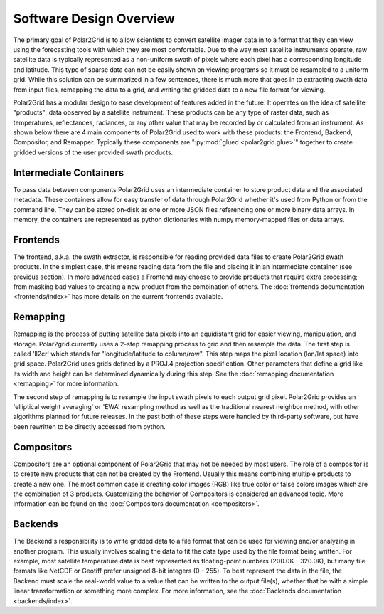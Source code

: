 Software Design Overview
========================

The primary goal of Polar2Grid is to allow scientists to convert satellite
imager data in to a format that they can view using the forecasting tools with
which they are most comfortable. Due to the way most satellite instruments
operate, raw satellite data is typically represented as a non-uniform swath
of pixels where each pixel has a corresponding longitude and latitude. This
type of sparse data can not be easily shown on viewing programs so it must
be resampled to a uniform grid. While this solution can be
summarized in a few sentences, there is much more
that goes in to extracting swath data from input files, remapping the data
to a grid, and writing the gridded data to a new file format for viewing.

Polar2Grid has a modular design to ease development of features added in
the future. It operates on the idea of satellite "products"; data observed
by a satellite instrument. These products can be any type of raster data,
such as temperatures,
reflectances, radiances, or any other value that may be recorded by or calculated
from an instrument. As shown below there are 4 main components of Polar2Grid
used to work with these products: the Frontend, Backend, Compositor,
and Remapper. Typically these components are ":py:mod:`glued <polar2grid.glue>`"
together to create gridded versions of the user provided swath products.

.. graphviz::

    digraph glue_flow {
        rankdir = LR;
        node [shape = rectangle, fillcolor="#C3DCE7:white", gradientangle="90.0", style="filled"];
        "Frontend" -> "Remapper";
        "Remapper" -> "Backend";
        "Remapper" -> "Compositors" [style=dashed];
        "Compositors" -> "Backend" [style=dashed];
    }

Intermediate Containers
-----------------------

To pass data between components Polar2Grid uses an intermediate container
to store product data and the associated metadata. These containers allow
for easy transfer of data through Polar2Grid whether it's used from Python
or from the command line. They
can be stored on-disk as one or more JSON files referencing one or more binary
data arrays. In memory, the containers are represented as python dictionaries with
numpy memory-mapped files or data arrays.

Frontends
---------

The frontend, a.k.a. the swath extractor, is responsible for reading provided
data files to create Polar2Grid swath products. In the simplest case, this means
reading data from the file and placing it in an intermediate container (see
previous section). In more advanced cases a Frontend may choose to provide
products that require extra processing; from masking bad values to creating
a new product from the combination of others. The
:doc:`frontends documentation <frontends/index>` has more details on
the current frontends available.

Remapping
---------

Remapping is the process of putting satellite data pixels into an
equidistant grid for easier viewing, manipulation, and storage. Polar2grid
currently uses a 2-step remapping process to grid and then resample the data.
The first step is called 'll2cr' which stands for "longitude/latitude to
column/row". This step maps the pixel location (lon/lat space) into grid
space. Polar2Grid uses grids defined by a PROJ.4 projection specification.
Other parameters that define a grid like its width and height can be
determined dynamically during this step. See the
:doc:`remapping documentation <remapping>` for more information.

The second step of remapping is
to resample the input swath pixels to each output grid pixel. Polar2Grid
provides an 'elliptical weight averaging' or 'EWA' resampling method as
well as the traditional nearest neighbor method, with other algorithms
planned for future releases. In the past both of these steps were handled
by third-party software, but have been rewritten to be directly accessed
from python.

Compositors
-----------

Compositors are an optional component of Polar2Grid that may not be needed
by most users. The role of a compositor is to create new products that can
not be created by the Frontend. Usually this means combining multiple
products to create a new one. The most common case is creating color images
(RGB) like true color or false colors images which are the combination
of 3 products. Customizing the behavior of Compositors is considered an
advanced topic. More information can be found on the
:doc:`Compositors documentation <compositors>`.

Backends
--------

The Backend's responsibility is to write gridded data to a file format that
can be used for viewing and/or analyzing in another program. This usually involves
scaling the data to fit the data type used by the file format being written.
For example, most satellite temperature data is best represented as floating-point
numbers (200.0K - 320.0K), but many file formats like NetCDF or Geotiff
prefer unsigned 8-bit integers (0 - 255). To best represent the data in the file,
the Backend must scale the real-world value to a value that can be written to
the output file(s), whether that be with a simple linear transformation or something
more complex. For more information, see the :doc:`Backends documentation <backends/index>`.
